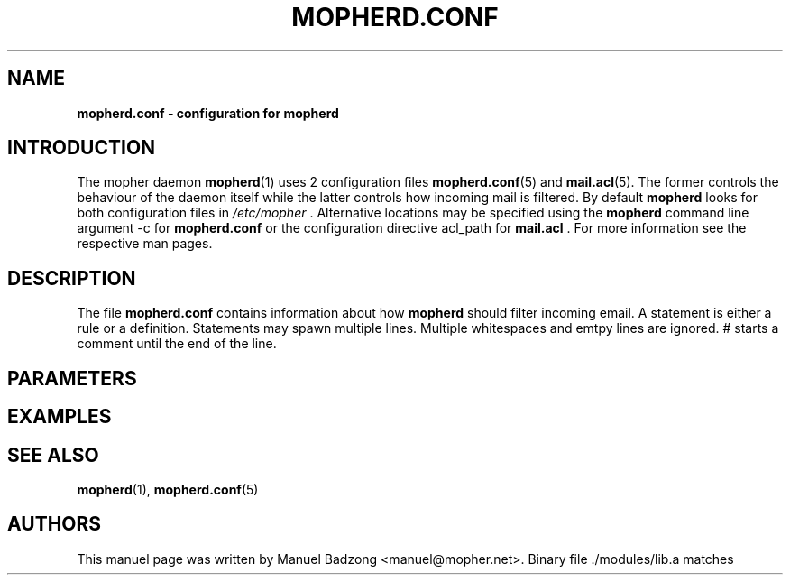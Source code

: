 .TH "MOPHERD.CONF" "5" "December 9 2009" "mopher 1.0" "mopher user manual"
.SH NAME
.B mopherd.conf \- configuration for mopherd
.SH INTRODUCTION
The mopher daemon
.BR mopherd (1)
uses 2 configuration files
.BR mopherd.conf (5)
and
.BR mail.acl (5).
The former controls the behaviour of the daemon itself while the latter
controls how incoming mail is filtered. By default
.B mopherd
looks for both configuration files in
.I /etc/mopher
\&. Alternative locations may be specified using the
.B mopherd
command line argument -c for
.B mopherd.conf
or the configuration directive acl_path for
.B mail.acl
\&. For more information see the respective man pages.
.SH DESCRIPTION
The file
.B mopherd.conf
contains information about how
.B mopherd
should filter incoming email. A statement is either a rule or a definition.
Statements may spawn multiple lines. Multiple whitespaces and emtpy lines are
ignored. # starts a comment until the end of the line.
.SH PARAMETERS
.SH EXAMPLES
.SH SEE ALSO
.BR mopherd (1),
.BR mopherd.conf (5)
.SH AUTHORS
This manuel page was written by Manuel Badzong <manuel@mopher.net>.
Binary file ./modules/lib.a matches
